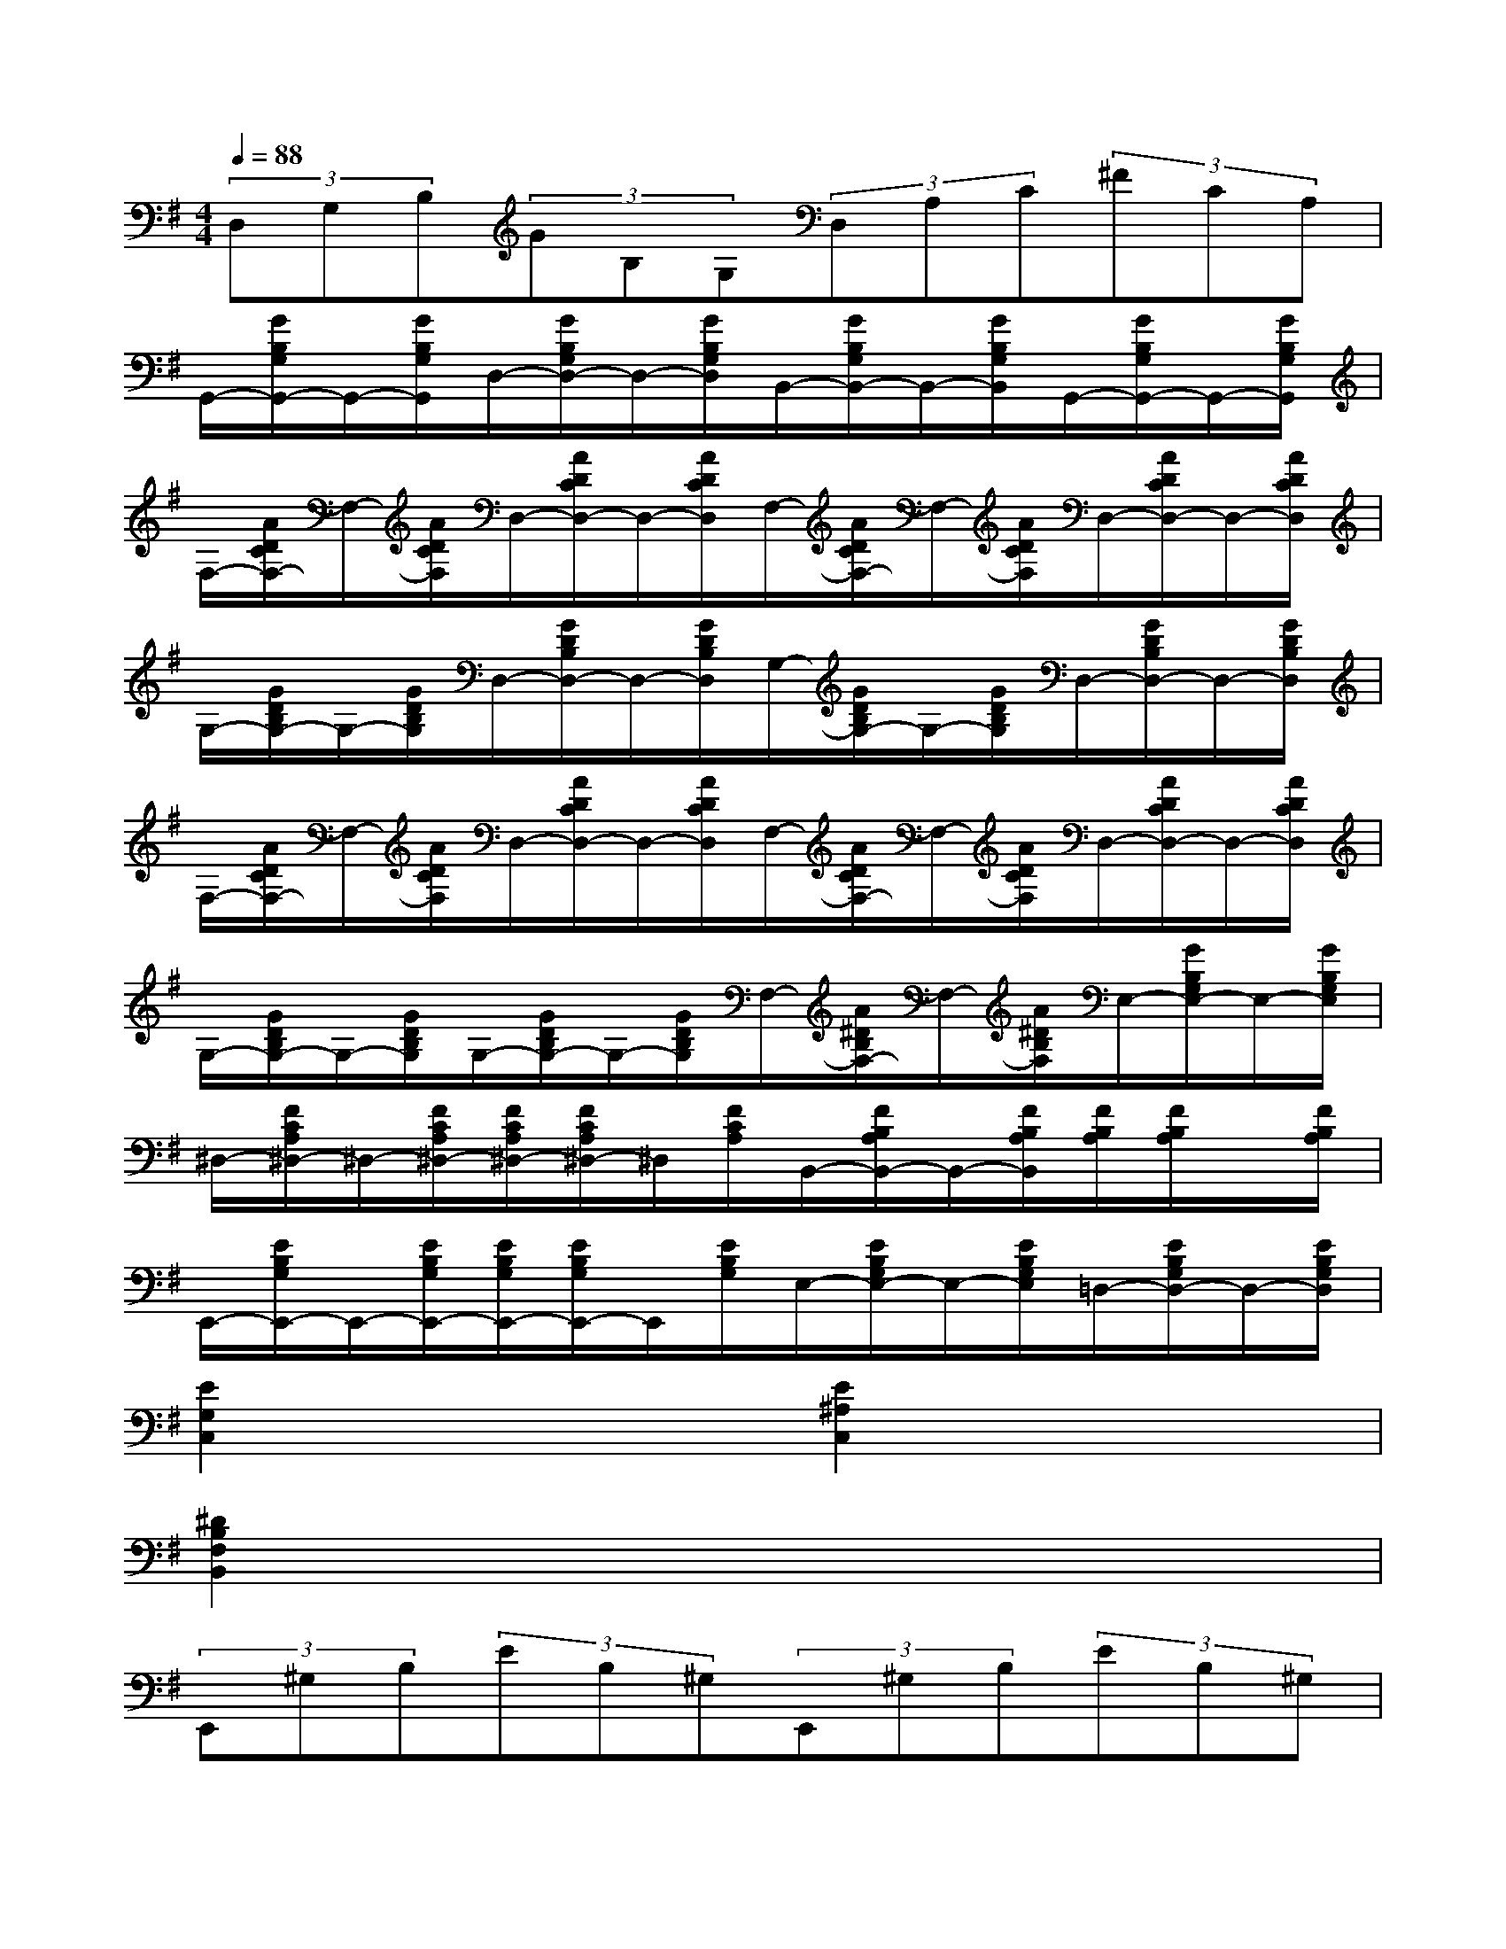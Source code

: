 X:1
T:
M:4/4
L:1/8
Q:1/4=88
K:G%1sharps
V:1
(3D,G,B,(3GB,G,(3D,A,C(3^FCA,|
G,,/2-[G/2B,/2G,/2G,,/2-]G,,/2-[G/2B,/2G,/2G,,/2]D,/2-[G/2B,/2G,/2D,/2-]D,/2-[G/2B,/2G,/2D,/2]B,,/2-[G/2B,/2G,/2B,,/2-]B,,/2-[G/2B,/2G,/2B,,/2]G,,/2-[G/2B,/2G,/2G,,/2-]G,,/2-[G/2B,/2G,/2G,,/2]|
F,/2-[A/2D/2C/2F,/2-]F,/2-[A/2D/2C/2F,/2]D,/2-[A/2D/2C/2D,/2-]D,/2-[A/2D/2C/2D,/2]F,/2-[A/2D/2C/2F,/2-]F,/2-[A/2D/2C/2F,/2]D,/2-[A/2D/2C/2D,/2-]D,/2-[A/2D/2C/2D,/2]|
G,/2-[G/2D/2B,/2G,/2-]G,/2-[G/2D/2B,/2G,/2]D,/2-[G/2D/2B,/2D,/2-]D,/2-[G/2D/2B,/2D,/2]G,/2-[G/2D/2B,/2G,/2-]G,/2-[G/2D/2B,/2G,/2]D,/2-[G/2D/2B,/2D,/2-]D,/2-[G/2D/2B,/2D,/2]|
F,/2-[A/2D/2C/2F,/2-]F,/2-[A/2D/2C/2F,/2]D,/2-[A/2D/2C/2D,/2-]D,/2-[A/2D/2C/2D,/2]F,/2-[A/2D/2C/2F,/2-]F,/2-[A/2D/2C/2F,/2]D,/2-[A/2D/2C/2D,/2-]D,/2-[A/2D/2C/2D,/2]|
G,/2-[G/2D/2B,/2G,/2-]G,/2-[G/2D/2B,/2G,/2]G,/2-[G/2D/2B,/2G,/2-]G,/2-[G/2D/2B,/2G,/2]F,/2-[A/2^D/2B,/2F,/2-]F,/2-[A/2^D/2B,/2F,/2]E,/2-[G/2B,/2G,/2E,/2-]E,/2-[G/2B,/2G,/2E,/2]|
^D,/2-[F/2C/2A,/2^D,/2-]^D,/2-[F/2C/2A,/2^D,/2-][F/2C/2A,/2^D,/2-][F/2C/2A,/2^D,/2-]^D,/2[F/2C/2A,/2]B,,/2-[F/2B,/2A,/2B,,/2-]B,,/2-[F/2B,/2A,/2B,,/2][F/2B,/2A,/2][F/2B,/2A,/2]x/2[F/2B,/2A,/2]|
E,,/2-[E/2B,/2G,/2E,,/2-]E,,/2-[E/2B,/2G,/2E,,/2-][E/2B,/2G,/2E,,/2-][E/2B,/2G,/2E,,/2-]E,,/2[E/2B,/2G,/2]E,/2-[E/2B,/2G,/2E,/2-]E,/2-[E/2B,/2G,/2E,/2]=D,/2-[E/2B,/2G,/2D,/2-]D,/2-[E/2B,/2G,/2D,/2]|
[E2G,2C,2]x2[E2^A,2C,2]x2|
[^D2B,2F,2B,,2]x6|
(3E,,^G,B,(3EB,^G,(3E,,^G,B,(3EB,^G,|
(3B,,=A,B,(3FB,A,(3B,,A,B,(3FB,A,|
(3^D,A,B,(3FB,A,(3^D,A,B,(3FB,A,|
(3E,^G,B,(3EB,^G,(3E,,^G,B,(3EB,^G,|
(3^C,^G,^C(3E^C^G,(3^C,^G,^C(3E^C^G,|
(3=G,,^A,^C(3G^C^A,(3^G,,^G,B,^D/2^G/2^D/2B,/2